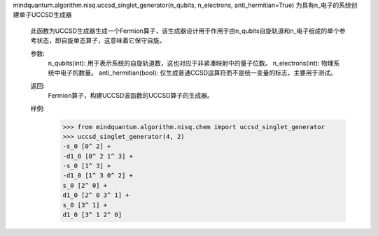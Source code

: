 mindquantum.algorithm.nisq.uccsd_singlet_generator(n_qubits, n_electrons, anti_hermitian=True)
为具有n_电子的系统创建单子UCCSD生成器

    此函数为UCCSD生成器生成一个Fermion算子，该生成器设计用于作用于由n_qubits自旋轨道和n_电子组成的单个参考状态，即自旋单态算子，这意味着它保守自旋。

    参数:
        n_qubits(int): 用于表示系统的自旋轨道数，这也对应于非紧凑映射中的量子位数。
        n_electrons(int): 物理系统中电子的数量。
        anti_hermitian(bool): 仅生成普通CCSD运算符而不是统一变量的标志，主要用于测试。

    返回:
        Fermion算子，构建UCCSD波函数的UCCSD算子的生成器。

    样例:
        >>> from mindquantum.algorithm.nisq.chem import uccsd_singlet_generator
        >>> uccsd_singlet_generator(4, 2)
        -s_0 [0^ 2] +
        -d1_0 [0^ 2 1^ 3] +
        -s_0 [1^ 3] +
        -d1_0 [1^ 3 0^ 2] +
        s_0 [2^ 0] +
        d1_0 [2^ 0 3^ 1] +
        s_0 [3^ 1] +
        d1_0 [3^ 1 2^ 0]
    